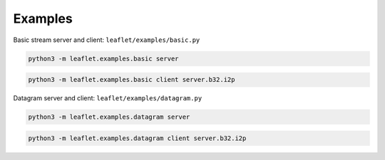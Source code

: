 Examples
========

Basic stream server and client: ``leaflet/examples/basic.py``

.. code-block:: bash

    python3 -m leaflet.examples.basic server

.. code-block:: bash

    python3 -m leaflet.examples.basic client server.b32.i2p

Datagram server and client: ``leaflet/examples/datagram.py``

.. code-block:: bash

    python3 -m leaflet.examples.datagram server

.. code-block:: bash

    python3 -m leaflet.examples.datagram client server.b32.i2p
